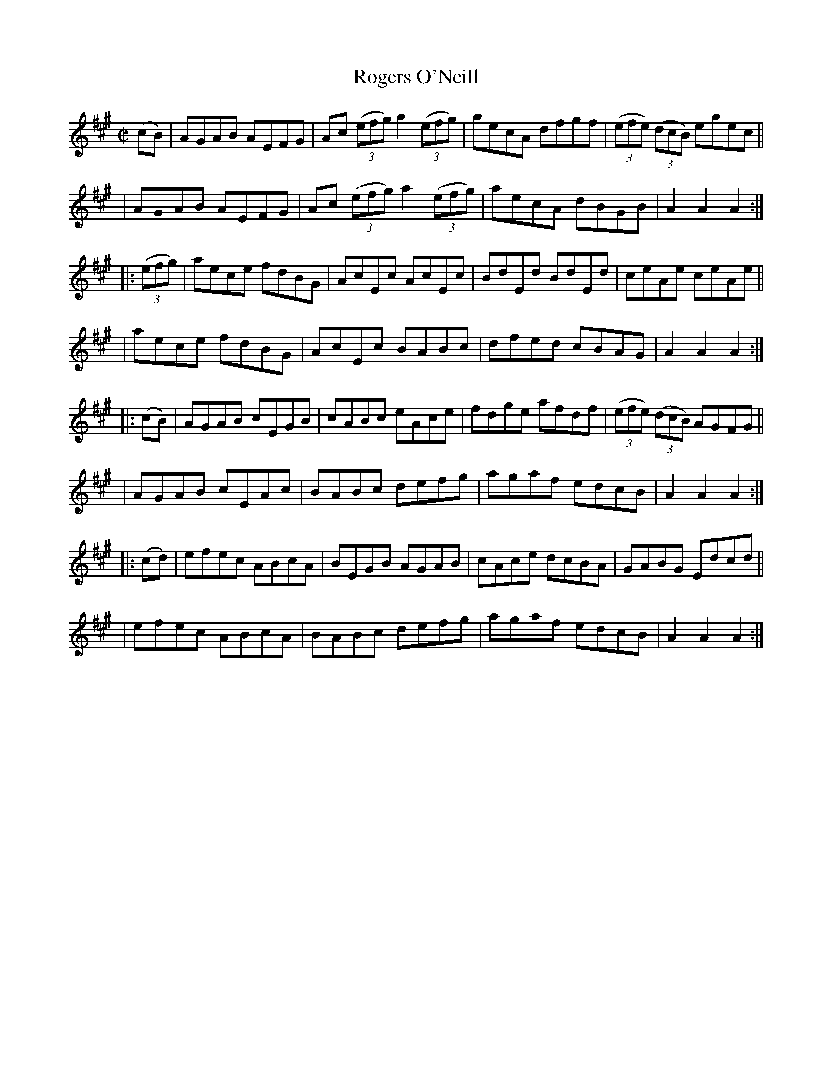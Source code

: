 X: 862
T: Rogers O'Neill
R: hornpipe
%S: s:8 b:16(4+4+4+4+4+4+4+4)
B: Francis O'Neill: "The Dance Music of Ireland" (1907) #862
Z: Frank Nordberg - http://www.musicaviva.com
F: http://www.musicaviva.com/abc/tunes/ireland/oneill-1001/0862/oneill-1001-0862-1.abc
M: C|
L: 1/8
K: A
(cB) \
| AGAB AEFG | Ac (3(efg) a2(3(efg) | aecA dfgf | (3(efe) (3(dcB) eaec ||
| AGAB AEFG | Ac (3(efg) a2(3(efg) | aecA dBGB | A2A2A2 :|
|: (3(efg) \
| aece fdBG | AcEc AcEc | BdEd BdEd | ceAe ceAe ||
| aece fdBG | AcEc BABc | dfed cBAG | A2A2A2 :| 
|: (cB) \
| AGAB cEGB | cABc eAce | fdge afdf | (3(efe) (3(dcB) AGFG ||
| AGAB cEAc | BABc defg | agaf edcB | A2A2A2 :| 
|: (cd) \
| efec ABcA | BEGB AGAB | cAce dcBA | GABG Edcd ||
| efec ABcA | BABc defg | agaf edcB | A2A2A2 :| 
